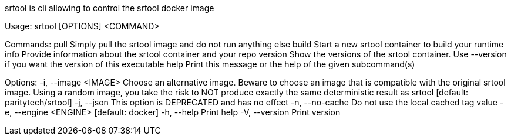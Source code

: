 srtool is cli allowing to control the srtool docker image

Usage: srtool [OPTIONS] <COMMAND>

Commands:
  pull     Simply pull the srtool image and do not run anything else
  build    Start a new srtool container to build your runtime
  info     Provide information about the srtool container and your repo
  version  Show the versions of the srtool container. Use --version if you want the version of this executable
  help     Print this message or the help of the given subcommand(s)

Options:
  -i, --image <IMAGE>    Choose an alternative image. Beware to choose an image that is compatible with the original srtool image. Using a random image, you take the risk to NOT produce exactly the same deterministic result as srtool [default: paritytech/srtool]
  -j, --json             This option is DEPRECATED and has no effect
  -n, --no-cache         Do not use the local cached tag value
  -e, --engine <ENGINE>  [default: docker]
  -h, --help             Print help
  -V, --version          Print version
